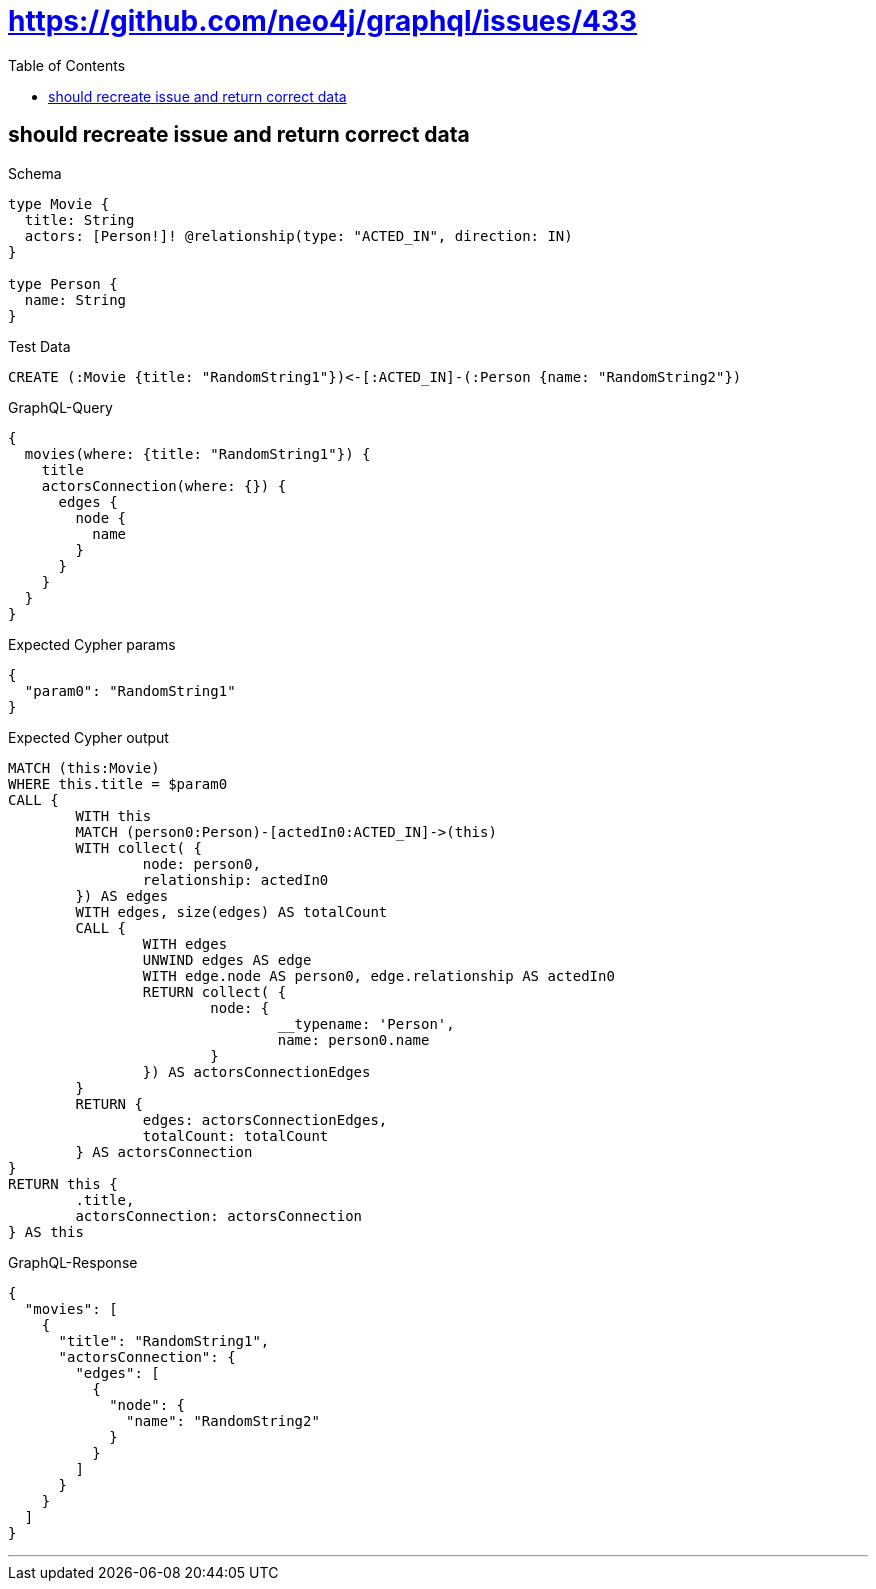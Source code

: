 :toc:
:toclevels: 42

= https://github.com/neo4j/graphql/issues/433

== should recreate issue and return correct data

.Schema
[source,graphql,schema=true]
----
type Movie {
  title: String
  actors: [Person!]! @relationship(type: "ACTED_IN", direction: IN)
}

type Person {
  name: String
}
----

.Test Data
[source,cypher,test-data=true]
----
CREATE (:Movie {title: "RandomString1"})<-[:ACTED_IN]-(:Person {name: "RandomString2"})
----

.GraphQL-Query
[source,graphql]
----
{
  movies(where: {title: "RandomString1"}) {
    title
    actorsConnection(where: {}) {
      edges {
        node {
          name
        }
      }
    }
  }
}
----

.Expected Cypher params
[source,json]
----
{
  "param0": "RandomString1"
}
----

.Expected Cypher output
[source,cypher]
----
MATCH (this:Movie)
WHERE this.title = $param0
CALL {
	WITH this
	MATCH (person0:Person)-[actedIn0:ACTED_IN]->(this)
	WITH collect( {
		node: person0,
		relationship: actedIn0
	}) AS edges
	WITH edges, size(edges) AS totalCount
	CALL {
		WITH edges
		UNWIND edges AS edge
		WITH edge.node AS person0, edge.relationship AS actedIn0
		RETURN collect( {
			node: {
				__typename: 'Person',
				name: person0.name
			}
		}) AS actorsConnectionEdges
	}
	RETURN {
		edges: actorsConnectionEdges,
		totalCount: totalCount
	} AS actorsConnection
}
RETURN this {
	.title,
	actorsConnection: actorsConnection
} AS this
----

.GraphQL-Response
[source,json,response=true]
----
{
  "movies": [
    {
      "title": "RandomString1",
      "actorsConnection": {
        "edges": [
          {
            "node": {
              "name": "RandomString2"
            }
          }
        ]
      }
    }
  ]
}
----

'''

